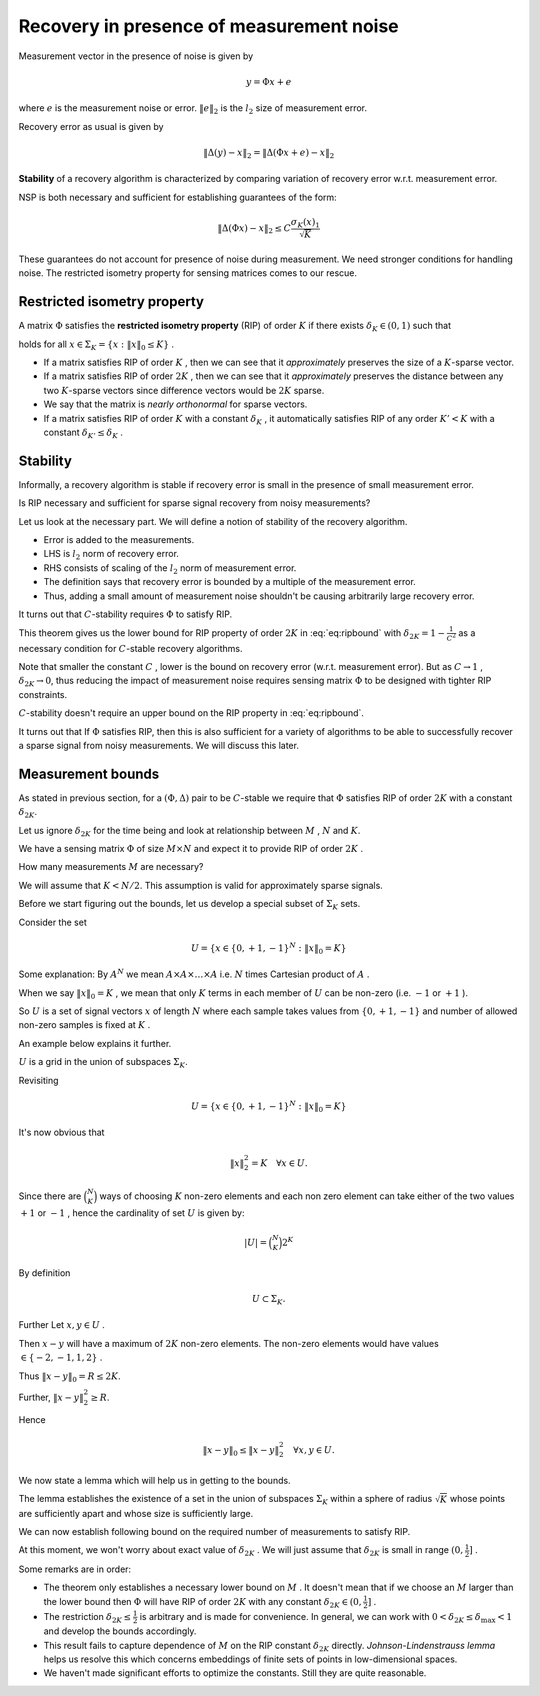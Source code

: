 Recovery in presence of measurement noise
===================================================
 
Measurement vector in the presence of noise is given by

.. math::
    	 y =\Phi x + e

where  :math:`e`  is the measurement noise or error.
:math:`\| e \|_2`  is the  :math:`l_2`  size of measurement error.

Recovery error as usual is given by

.. math::
    	\| \Delta (y) - x \|_2 = \| \Delta (\Phi x + e) - x \|_2 


**Stability**  of a recovery algorithm is characterized by comparing variation of recovery error w.r.t. measurement error.

NSP is both necessary and sufficient for establishing guarantees of the form:

.. math:: 

    	\| \Delta (\Phi x) - x \|_2 \leq C \frac{\sigma_K (x)_1}{\sqrt{K}}


These guarantees do not account for presence of noise during measurement. 
We need stronger conditions for handling noise.
The restricted isometry property for sensing matrices comes to our rescue.

 
Restricted isometry property
----------------------------------------------------

A matrix  :math:`\Phi`  satisfies the 
**restricted isometry property**  (RIP) of order  :math:`K`  
if there exists  :math:`\delta_K \in (0,1)`  such that

.. math::
    :label: eq:ripbound

    	(1- \delta_K) \| x \|^2_2 \leq \| \Phi x \|^2_2 \leq (1 + \delta_K) \| x \|^2_2  

holds for all  :math:`x \in \Sigma_K = \{ x : \| x\|_0 \leq K \}` . 


*  If a matrix satisfies RIP of order  :math:`K` , then we can see 
   that it  *approximately*  preserves 
   the size of a  :math:`K`-sparse vector.
*  If a matrix satisfies RIP of order  :math:`2K` , 
   then we can see that it   *approximately*  preserves the 
   distance between any two  :math:`K`-sparse vectors 
   since difference vectors would be  :math:`2K`  sparse. 
*  We say that the matrix is  *nearly orthonormal*  for sparse vectors.
*  If a matrix satisfies RIP of order  :math:`K`  with a constant  
   :math:`\delta_K` , it automatically satisfies
   RIP of any order  :math:`K' < K`  with a constant  
   :math:`\delta_{K'} \leq \delta_{K}` .


Stability
----------------------------------------------------

Informally, a recovery algorithm is stable if recovery error is 
small in the presence of small measurement error.

Is RIP necessary and sufficient for sparse signal recovery from noisy measurements? 

Let us look at the necessary part. 
We will define a notion of stability of the recovery algorithm.

.. _def:recovery_algorithm_stability:

.. definition:: 

    .. index:: Stability of recovery algorithm

    Let  :math:`\Phi : \RR^N \rightarrow \RR^M`  be a sensing matrix 
    and  :math:`\Delta : \RR^M \rightarrow \RR^N`  
    be a recovery algorithm.
    We say that the pair  :math:`(\Phi, \Delta)`  is 
    :math:`C`-stable  if for any  :math:`x \in \Sigma_K` 
    and any  :math:`e \in \RR^M`  we have that
    
    .. math::
        	\| \Delta(\Phi x + e) - x\|_2  \leq C \| e\|_2. 
    

*  Error is added to the measurements.
*  LHS is  :math:`l_2`  norm of recovery error.
*  RHS consists of scaling of the  :math:`l_2`  norm 
   of measurement error.
*  The definition says that recovery error is bounded by 
   a multiple of the measurement error.
*  Thus, adding a small amount of measurement noise 
   shouldn't be causing arbitrarily large recovery error.

It turns out that  :math:`C`-stability requires  
:math:`\Phi`  to satisfy RIP.

.. _thm:stability_requires_rip:

.. theorem:: 

    If a pair  :math:`(\Phi, \Delta)`  is  :math:`C`-stable then
        
    .. math::
        		
            \frac{1}{C} \| x\|_2 \leq \| \Phi x  \|_2   
    
    for all  :math:`x \in \Sigma_{2K}` .

.. proof:: 
    
    Any  :math:`x \in \Sigma_{2K}`  can be written 
    in the form of  :math:`x  = y - z`  where
    :math:`y, z \in \Sigma_K` .
    
    So let  :math:`x \in \Sigma_{2K}` . 
    Split it in the form of  :math:`x = y -z`  
    with  :math:`y, z \in \Sigma_{K}` .
    
    Define
    	
    .. math:: 
    
        	e_y = \frac{\Phi (z - y)}{2} \quad \text{and} \quad e_z = \frac{\Phi (y - z)}{2}
       
    Thus
    	
    .. math:: 
    
        	e_y - e_z = \Phi (z - y) \implies \Phi y + e_y = \Phi z + e_z
    
    We have
    
    .. math:: 
    
        	\Phi y + e_y = \Phi z + e_z = \frac{\Phi (y + z)}{2}.
    
    
    Also, we have
    
    .. math:: 
    
        	\| e_y \|_2 = \| e_z \|_2 = \frac{\| \Phi (y - z) \|_2}{2} = \frac{\| \Phi x \|_2}{2}
    
    Let 
    	
    .. math:: 
    
        	y' = \Delta (\Phi y + e_y) = \Delta (\Phi z + e_z)
    
    Since  :math:`(\Phi, \Delta)`  is  :math:`C`-stable, hence we have
    
    .. math:: 
    
        	\| y'- y\|_2  \leq C \| e_y\|_2. 
    
    also
    
    .. math:: 
    
        	\| y'- z\|_2  \leq C \| e_z\|_2. 
    
    Using the triangle inequality
    
    .. math:: 
    
        	\| x \|_2 &= \| y - z\|_2  = \| y - y' + y' - z \|_2\\ 
        	&\leq \| y - y' \|_2 + \| y' - z\|_2\\
        	&\leq  C \| e_y \|_2 + C \| e_z \|_2 
        	= C (\| e_y \|_2 + \| e_z \|_2)
        	= C \| \Phi x \|_2
    
    Thus we have  :math:`\forall x \in \Sigma_{2K}`  
    
    .. math:: 
    
        		\frac{1}{C}\| x \|_2 \leq \| \Phi x \|_2 

This theorem gives us the lower bound for RIP property of 
order  :math:`2K`  in :eq:`eq:ripbound` with 
:math:`\delta_{2K} = 1 - \frac{1}{C^2}`  as a 
necessary condition for  :math:`C`-stable recovery algorithms.

Note that smaller the constant  :math:`C` , lower is the bound on 
recovery error (w.r.t. measurement error). 
But as  :math:`C \to 1` ,  :math:`\delta_{2K} \to 0`, 
thus reducing the impact of measurement noise requires
sensing matrix  :math:`\Phi`  to be designed with 
tighter RIP constraints.

:math:`C`-stability doesn't require an upper bound on the RIP property 
in  :eq:`eq:ripbound`.

It turns out that If  :math:`\Phi`  satisfies RIP, 
then this is also sufficient for a variety of algorithms 
to be able to successfully recover
a sparse signal from noisy measurements. We will discuss this later.

 
Measurement bounds
----------------------------------------------------

As stated in previous section, for a  :math:`(\Phi, \Delta)`  
pair to be  :math:`C`-stable we require that
:math:`\Phi`  satisfies RIP of order  :math:`2K`  with a constant  
:math:`\delta_{2K}`. 

Let us ignore  :math:`\delta_{2K}`  for the time being and look at 
relationship between  :math:`M` ,  :math:`N` and  :math:`K`.

We have a sensing matrix  :math:`\Phi`  of size 
:math:`M\times N`  and expect it to provide RIP of order  :math:`2K` . 

How many measurements  :math:`M`  are necessary? 

We will assume that  :math:`K < N / 2`. 
This assumption is valid for approximately sparse signals.

Before we start figuring out the bounds, let us develop a special subset of  
:math:`\Sigma_K`  sets.

Consider the set 

.. math::

      U = \{ x \in \{0, +1, -1\}^N : \| x\|_0 = K  \}   


Some explanation: By  :math:`A^N`  we mean  
:math:`A \times A \times \dots \times A`  i.e. 
:math:`N`  times Cartesian product of  :math:`A` .

When we say  :math:`\| x\|_0 = K` , we mean that only  :math:`K`  terms 
in each member of  :math:`U`  can be non-zero 
(i.e.  :math:`-1`  or  :math:`+1` ).

So  :math:`U`  is a set of signal vectors  
:math:`x`  of length  :math:`N`  where each sample takes values 
from  :math:`\{0, +1, -1\}`  and
number of allowed non-zero samples is fixed at  :math:`K` .

An example below explains it further. 

.. example::  U  for  N=6  and  K=2
    
    Each vector in  :math:`U`  will have 6 elements out of which  :math:`2`  
    can be non zero.
    There are  :math:`\binom{6}{2}`  ways of choosing the non-zero elements. 
    Some of those sets are listed below as examples:
    
    .. math:: 
    
        &(+1,+1,0,0,0,0)\\
        &(+1,-1,0,0,0,0)\\
        &(0,-1,0,+1,0,0)\\
        &(0,-1,0,+1,0,0)\\
        &(0,0,0,0,-1,+1)\\
        &(0,0,-1,-1,0,0)  

:math:`U` is a grid in the union of subspaces :math:`\Sigma_K`. 


Revisiting

.. math:: 

      U = \{ x \in \{0, +1, -1\}^N : \| x\|_0 = K  \}   


It's now obvious that

.. math::
    \| x \|_2^2 = K \quad \forall x \in U.

Since there are  :math:`\binom{N}{K}`  ways of choosing  :math:`K`  non-zero elements and each non zero element can take 
either of the two values  :math:`+1`  or  :math:`-1` , hence the cardinality of
set  :math:`U`  is given by:

.. math::
    |U| = \binom{N}{K} 2^K

By definition 

.. math::
      U \subset \Sigma_K.

Further Let  :math:`x, y \in U` .  

Then  :math:`x - y`  will have a maximum of  :math:`2K`  non-zero elements. 
The non-zero elements would have values
:math:`\in \{-2,-1,1,2\}` .

Thus  :math:`\| x - y \|_0 = R \leq 2K`.

Further, :math:`\| x - y \|_2^2 \geq R`.

Hence

.. math::
      \| x - y \|_0 \leq \| x - y \|_2^2 \quad \forall x, y \in U.

We now state a lemma which will help us in getting to the bounds.

.. _lem:rip_bound_X_lemma:

.. lemma:: 
    
    Let  :math:`K`  and  :math:`N`  satisfying  :math:`K < \frac{N}{2}`  be given.
    There exists a set  :math:`X \subset \Sigma_K` such that 
    for any  :math:`x \in X`  we have  :math:`\| x \|_2 \leq \sqrt{K}`
    and for any  :math:`x, y \in X`  with  :math:`x \neq y` ,
    
    .. math::
          \| x - y \|_2 \geq \sqrt{\frac{K}{2}}.
    
    and 
    
    .. math::
          \ln | X | \geq \frac{K}{2} \ln \left( \frac{N}{K} \right) .

The lemma establishes the existence of a set in the union of 
subspaces :math:`\Sigma_K` within a sphere of radius
:math:`\sqrt{K}` whose points are sufficiently apart and
whose size is sufficiently large.

.. proof:: 

    
    We just need to find one set  :math:`X`  which satisfies the requirements of this lemma.
    We have to construct a set  :math:`X`  such that
    
    
    *   :math:`\| x \|_2 \leq \sqrt{K}  \quad \forall x \in X.` 
    *   :math:`\| x - y \|_2 \geq \sqrt{\frac{K}{2}} \quad \forall x, y \in X.` 
    *   :math:`\ln | X | \geq \frac{K}{2} \ln \left( \frac{N}{K} \right)`  or equivalently  :math:`|X| \geq \left( \frac{N}{K} \right)^{\frac{K}{2}}` .
    
    
    
    
    We will construct  :math:`X`  by picking vectors from  :math:`U` . Thus  :math:`X \subset U` .
    
    Since  :math:`x \in X \subset U`  hence   :math:`\| x \|_2 = \sqrt{K} \leq \sqrt{K} \quad \forall x \in X` .
    
    Consider any fixed  :math:`x \in U` .
    
    How many elements  :math:`y`  are there in  :math:`U`  such that  :math:`\|x - y\|_2^2 < \frac{K}{2}`  ?
    
    Define 
    
    
    .. math::
        U_x^2 = \left \{ y \in U : \|x - y\|_2^2  < \frac{K}{2} \right \} 
    
    
    Clearly by requirements in the lemma, if  :math:`x \in X`  then  :math:`U_x^2 \cap X = \phi` . i.e. no vector
    in  :math:`U_x^2`  belongs to  :math:`X` .
    
    How many elements are there in   :math:`U_x^2` ? 

    Let us find an upper bound.
    :math:`\forall x, y \in U`  we have  :math:`\|x - y\|_0  \leq \|x - y\|_2^2` .
    
    
    If  :math:`x`  and  :math:`y`  differ in  :math:`\frac{K}{2}`  or more places, 
    then naturally :math:`\|x - y\|_2^2 \geq \frac{K}{2}` .
    
    Hence if  :math:`\|x - y\|_2^2 < \frac{K}{2}`  then  :math:`\|x - y\|_0 < \frac{K}{2}`  hence  :math:`\|x - y\|_0 \leq \frac{K}{2}`  for any  :math:`x, y \in U_x^2` .
    
    
    So define
    
    
    .. math::
        U_x^0 = \left \{ y \in U : \|x - y\|_0 \leq \frac{K}{2}  \right \}  
    
    
    We have 
    
    
    .. math::
        U_x^2 \subseteq U_x^0
    
    
    Thus we have an upper bound given by
    
    
    .. math::
        | U_x^2 | \leq 
        | U_x^0 |.
    
    
    Let us look at  :math:`U_x^0`  carefully. 
    
    We can choose  :math:`\frac{K}{2}`  indices where  :math:`x`  and  :math:`y`   *may*  differ
    in  :math:`\binom{N}{\frac{K}{2}}`  ways.
    
    At each of these  :math:`\frac{K}{2}`  indices,  :math:`y_i`  can take value as one of  :math:`(0, +1, -1)` .
    
    Thus We have an upper bound
    
    
    .. math::
        | U_x^2 | \leq 
        | U_x^0 | \leq
        \binom {N}{\frac{K}{2}} 3^{\frac{K}{2}}.
    
    
    We now describe an iterative process for building  :math:`X`  from vectors in  :math:`U` .
    
    Say we have added  :math:`j`  vectors to  :math:`X`  namely  :math:`x_1, x_2,\dots, x_j` . 
    
    Then  
    
    
    .. math:: 
    
        (U^2_{x_1} \cup U^2_{x_2} \cup \dots  \cup U^2_{x_j}) \cap X = \phi
    
    
    Number of vectors in  :math:`U^2_{x_1} \cup U^2_{x_2} \cup \dots  \cup U^2_{x_j}` 
    is bounded by  :math:`j \binom {N}{ \frac{K}{2}} 3^{\frac{K}{2}}` .
    
    Thus we have at least 
    
    
    .. math::
        \binom{N}{K} 2^K - j \binom {N}{ \frac{K}{2}} 3^{\frac{K}{2}}  
    
    vectors left in  :math:`U`  to choose from for adding in  :math:`X` .
    
    We can keep adding vectors to  :math:`X`  till there are no more suitable vectors left.
    
    So we can construct a set of size  :math:`|X|`  provided
    
    
    .. math::
        :label: eq:measure_bound_x_size
    
        |X| \binom {N}{ \frac{K}{2}} 3^{\frac{K}{2}} \leq \binom{N}{K} 2^K
    
    
    Now
      
    
    .. math:: 
    
          \frac{\binom{N}{K}}{\binom{N}{\frac{K}{2}}} 
          = \frac
            {\left ( \frac{K}{2} \right ) !  \left (N  - \frac{K}{2} \right ) ! }
            {K! (N-K)!}
          = \prod_{i=1}^{\frac{K}{2}}  \frac{N - K + i}{ K/ 2 + i}
    
    
    Note that  :math:`\frac{N - K + i}{ K/ 2 + i}`  is a decreasing function of  :math:`i` .
    
    Its minimum value is achieved for  :math:`i=\frac{K}{2}`  as  :math:`(\frac{N}{K} - \frac{1}{2})` .
    
    So we have
    
    
    .. math:: 
    
          &\frac{N - K + i}{ K/ 2 + i} \geq \frac{N}{K} - \frac{1}{2}\\
          &\implies \prod_{i=1}^{\frac{K}{2}}  \frac{N - K + i}{ K/ 2 + i}  \geq  \left ( \frac{N}{K} - \frac{1}{2} \right )^{\frac{K}{2}}\\
          &\implies \frac{\binom{N}{K}}{\binom{N}{\frac{K}{2}}} \geq \left ( \frac{N}{K} - \frac{1}{2} \right )^{\frac{K}{2}}
    
    
    Rephrasing :eq:`eq:measure_bound_x_size` we have
    
    .. math::
        |X| \left( \frac{3}{4} \right )^{\frac{K}{2}} \leq   \frac{\binom{N}{K}}{\binom{N}{\frac{K}{2}}}
    
    
    So if
      
    .. math:: 
    
          |X| \left( \frac{3}{4} \right ) ^{\frac{K}{2}}  \leq \left ( \frac{N}{K} - \frac{1}{2} \right )^{\frac{K}{2}}
    
    
    then :eq:`eq:measure_bound_x_size` will be satisfied.
    
    Now it is given that  :math:`K < \frac{N}{2}` . So we have:
    
    .. math:: 
    
        & K < \frac{N}{2}\\
        &\implies \frac{N}{K} > 2\\
        &\implies \frac{N}{4K} > \frac{1}{2}\\
        &\implies \frac{N}{K} - \frac{N}{4K} < \frac{N}{K} - \frac{1}{2}\\
        &\implies \frac{3N}{4K} < \frac{N}{K} - \frac{1}{2}\\
        &\implies \left( \frac{3N}{4K} \right) ^ {\frac{K}{2}}< \left ( \frac{N}{K} - \frac{1}{2} \right )^{\frac{K}{2}}\\
    
    
    Thus we have
    
    .. math::
        \left( \frac{N}{K} \right) ^ {\frac{K}{2}}   \left( \frac{3}{4} \right) ^ {\frac{K}{2}}  < \frac{\binom{N}{K}}{\binom{N}{\frac{K}{2}}}
     
    Choose
    
    .. math::
          |X| = \left( \frac{N}{K} \right) ^ {\frac{K}{2}} 
    
    
    Clearly, this value of  :math:`|X|`  satisfies 
    :eq:`eq:measure_bound_x_size`. 
    Hence  :math:`X`  can have
    at least these many elements. Thus
    
    .. math:: 
    
          &|X| \geq \left( \frac{N}{K} \right) ^ {\frac{K}{2}}\\
          &\implies \ln |X| \geq \frac{K}{2} \ln \left( \frac{N}{K} \right) 
    
    
    which completes the proof.


We can now establish following bound on the required number of 
measurements to satisfy RIP.

At this moment, we won't worry about exact value of  
:math:`\delta_{2K}` . We will just assume that
:math:`\delta_{2K}`  is small in range  :math:`(0, \frac{1}{2}]` .


.. _thm:rip_measurement_bound:

.. theorem:: 
    
    Let  :math:`\Phi`  be an  :math:`M \times N`  matrix that satisfies RIP of order  :math:`2K`  with constant  :math:`\delta_{2K} \in (0, \frac{1}{2}]` .
    Then

    .. math::
          M \geq C K \ln \left ( \frac{N}{K} \right ) 

    where  :math:`C = \frac{1}{2 \ln (\sqrt{24} + 1)} \approx 0.28173` .
    

.. proof:: 
    
    Since  :math:`\Phi`  satisfies RIP of order  :math:`2K`  we have

    .. math:: 
    
          & (1  - \delta_{2K}) \| x \|^2_2 \leq \| \Phi x \|^2_2 \leq (1 + \delta_{2K}) \| x\|^2_2  \quad \forall x \in \Sigma_{2K}.\\
          & \implies (1  - \delta_{2K}) \| x - y \|^2_2 \leq \| \Phi x -  \Phi y\|^2_2 \leq (1 + \delta_{2K}) \| x - y\|^2_2  \quad \forall x, y \in \Sigma_K.
    
    Also

    .. math::
          \delta_{2K} \leq \frac{1}{2} \implies 1 - \delta_{2K} > \frac{1}{2} \text{ and }  1 + \delta_{2K} \leq \frac{3}{2}
    
    Consider the set  :math:`X \subset U \subset \Sigma_K`  developed in  
    :ref:`above <lem:rip_bound_X_lemma>`.
    
    We have

    .. math:: 
    
        &\| x - y\|^2_2 \geq  \frac{K}{2} \quad \forall x, y \in X\\
        &\implies (1  - \delta_{2K}) \| x - y \|^2_2 \geq  \frac{K}{4}\\
        &\implies \| \Phi x -  \Phi y\|^2_2 \geq  \frac{K}{4}\\
        &\implies \| \Phi x -  \Phi y\|_2 \geq  \sqrt{\frac{K}{4}} \quad \forall x, y \in X

    Also

    .. math:: 
    
        &\| \Phi x \|^2_2 \leq (1 + \delta_{2K}) \| x\|^2_2 \leq  \frac{3}{2}  \| x\|^2_2 \quad \forall x \in X \subset \Sigma_K \subset \Sigma_{2K}\\
        &\implies \| \Phi x \|_2 \leq \sqrt {\frac{3}{2}}  \| x\|_2  \leq \sqrt {\frac{3K}{2}} \quad \forall x \in X.
        
    since  :math:`\| x\|_2 \leq \sqrt{K} \quad \forall x \in X` .
     
    So we have a lower bound:
    
    .. math::
        :label: eq:rip_lower_bound_x
    
        \| \Phi x -  \Phi y\|_2 \geq  \sqrt{\frac{K}{4}} \quad \forall x, y \in X.

    and an upper bound:
    
    .. math::
        :label: eq:rip_upper_bound_x
    
        \| \Phi x \|_2 \leq \sqrt {\frac{3K}{2}} \quad \forall x \in X.
    
    What do these bounds mean? Let us start with the lower bound.
    :math:`\Phi x`  and  :math:`\Phi y`  are projections of  
    :math:`x`  and  :math:`y`  in  :math:`\RR^M`  (measurement space).
    
    Construct  :math:`l_2`  balls of radius
    :math:`\sqrt{\frac{K}{4}} / 2= \sqrt{\frac{K}{16}}`  in  
    :math:`\RR^M`  around  :math:`\Phi x`  and  :math:`\Phi y` .
    
    Lower bound says that these balls are disjoint. Since  :math:`x, y`  are arbitrary, this applies to every  :math:`x \in X`.
    
    Upper bound tells us that all vectors  :math:`\Phi x`  
    lie in a ball of radius  :math:`\sqrt {\frac{3K}{2}}`
    around origin in  :math:`\RR^M` .
    
    Thus, the set of all balls lies within a larger ball of radius
    :math:`\sqrt {\frac{3K}{2}} + \sqrt{\frac{K}{16}}`
    around origin in  :math:`\RR^M` .
    
    So we require that the volume of the larger ball MUST be greater 
    than the sum of volumes of  :math:`|X|`  individual balls. 
    
    Since volume of an  :math:`l_2`  ball of radius  :math:`r`
    is proportional to  :math:`r^M` , we have: 
     
    .. math:: 
    
        &\left ( \sqrt {\frac{3K}{2}} + \sqrt{\frac{K}{16}}    \right )^M \geq |X| . \left ( \sqrt{\frac{K}{16}} \right )^M\\. 
        & \implies (\sqrt {24} + 1)^M \geq  |X| \\
        & \implies  M \geq \frac{\ln |X| }{\ln (\sqrt {24} + 1) }
        
    Again from  :ref:`above <lem:rip_bound_X_lemma>` we have

    .. math:: 
    
          \ln |X| \geq \frac{K}{2} \ln \left ( \frac{N}{K} \right ).
        
    Putting back we get

    .. math:: 
    
         M \geq \frac{\frac{K}{2} \ln \left ( \frac{N}{K} \right ) }{\ln (\sqrt {24} + 1) }
        
    which establishes a lower bound on the number of measurements  :math:`M` .
    

.. example:: Lower bounds on M  for RIP of order  2K 
    
    #.   :math:`N=1000, K=100 \implies M \geq 65` .
    #.   :math:`N=1000, K=200 \implies M \geq 91` .
    #.   :math:`N=1000, K=400 \implies M \geq 104` .
    
Some remarks are in order:

*  The theorem only establishes a necessary lower bound on  :math:`M` . 
   It doesn't mean that if we choose an  :math:`M`  larger
   than the lower bound then  :math:`\Phi`  will have RIP of order  
   :math:`2K`  with any constant  
   :math:`\delta_{2K} \in (0, \frac{1}{2}]` .
*  The restriction  :math:`\delta_{2K} \leq \frac{1}{2}`
   is arbitrary and is made for convenience. 
   In general, we can work with
   :math:`0 < \delta_{2K} \leq \delta_{\text{max}} < 1`
   and develop the bounds accordingly.
*  This result fails to capture dependence of  
   :math:`M`  on the RIP constant  :math:`\delta_{2K}` directly. 
   *Johnson-Lindenstrauss lemma*  helps us resolve this 
   which concerns embeddings of finite sets of points in
   low-dimensional spaces.
*  We haven't made significant efforts to optimize the constants. 
   Still they are quite reasonable.


.. disqus::
